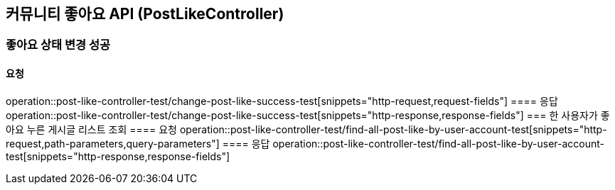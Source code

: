 == 커뮤니티 좋아요 API (PostLikeController)
=== 좋아요 상태 변경 성공
==== 요청
operation::post-like-controller-test/change-post-like-success-test[snippets="http-request,request-fields"]
==== 응답
operation::post-like-controller-test/change-post-like-success-test[snippets="http-response,response-fields"]
=== 한 사용자가 좋아요 누른 게시글 리스트 조회
==== 요청
operation::post-like-controller-test/find-all-post-like-by-user-account-test[snippets="http-request,path-parameters,query-parameters"]
==== 응답
operation::post-like-controller-test/find-all-post-like-by-user-account-test[snippets="http-response,response-fields"]
